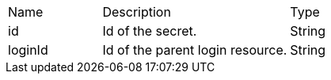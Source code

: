 [cols="2,4,2", options="Header"]
|===
| Name
| Description
| Type
| id
| Id of the secret.
| String
| loginId
| Id of the parent login resource.
| String
|===
